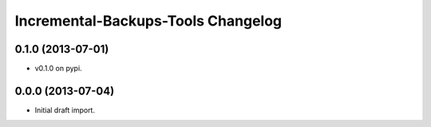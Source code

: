 =====================================
 Incremental-Backups-Tools Changelog
=====================================

0.1.0 (2013-07-01)
==================

- v0.1.0 on pypi.

0.0.0 (2013-07-04)
==================

- Initial draft import.
